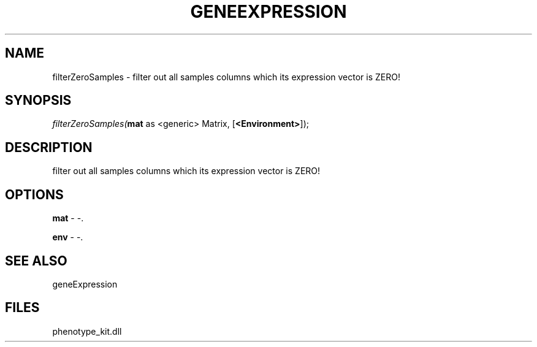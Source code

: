.\" man page create by R# package system.
.TH GENEEXPRESSION 1 2000-1月 "filterZeroSamples" "filterZeroSamples"
.SH NAME
filterZeroSamples \- filter out all samples columns which its expression vector is ZERO!
.SH SYNOPSIS
\fIfilterZeroSamples(\fBmat\fR as <generic> Matrix, 
[\fB<Environment>\fR]);\fR
.SH DESCRIPTION
.PP
filter out all samples columns which its expression vector is ZERO!
.PP
.SH OPTIONS
.PP
\fBmat\fB \fR\- -. 
.PP
.PP
\fBenv\fB \fR\- -. 
.PP
.SH SEE ALSO
geneExpression
.SH FILES
.PP
phenotype_kit.dll
.PP
